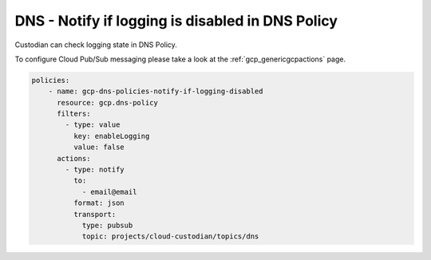 DNS - Notify if logging is disabled in DNS Policy
=================================================

Custodian can check logging state in DNS Policy.

To configure Cloud Pub/Sub messaging please take a look at the :ref:`gcp_genericgcpactions` page.

.. code-block:: yaml

    policies:
        - name: gcp-dns-policies-notify-if-logging-disabled
          resource: gcp.dns-policy
          filters:
            - type: value
              key: enableLogging
              value: false
          actions:
            - type: notify
              to:
                - email@email
              format: json
              transport:
                type: pubsub
                topic: projects/cloud-custodian/topics/dns